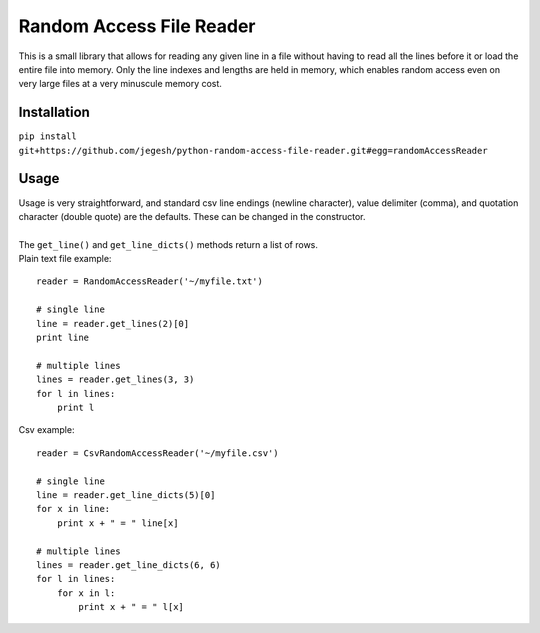 Random Access File Reader
-------------------------

| This is a small library that allows for reading any given line in a file without having to read all the lines before it
  or load the entire file into memory.  Only the line indexes and lengths are held in memory, which enables random
  access even on very large files at a very minuscule memory cost.

Installation
============
``pip install git+https://github.com/jegesh/python-random-access-file-reader.git#egg=randomAccessReader``

Usage
=====

| Usage is very straightforward, and standard csv line endings (newline character), value delimiter (comma), and
  quotation character (double quote) are the defaults.  These can be changed in the constructor.
|
| The ``get_line()`` and ``get_line_dicts()`` methods return a list of rows.
| Plain text file example:

::

    reader = RandomAccessReader('~/myfile.txt')

    # single line
    line = reader.get_lines(2)[0]
    print line

    # multiple lines
    lines = reader.get_lines(3, 3)
    for l in lines:
        print l

| Csv example:

::

    reader = CsvRandomAccessReader('~/myfile.csv')

    # single line
    line = reader.get_line_dicts(5)[0]
    for x in line:
        print x + " = " line[x]

    # multiple lines
    lines = reader.get_line_dicts(6, 6)
    for l in lines:
        for x in l:
            print x + " = " l[x]


